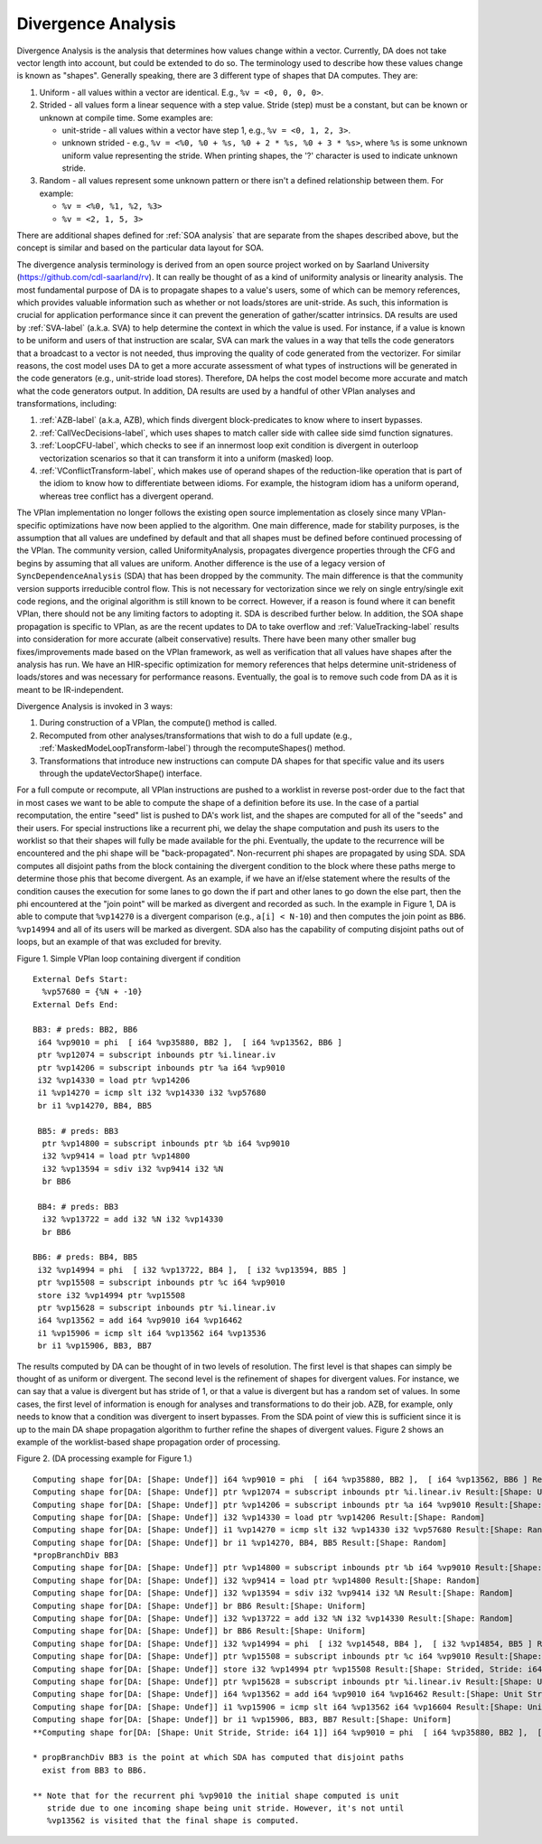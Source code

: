 =========================
Divergence Analysis
=========================

.. contents::
   :local:

Divergence Analysis is the analysis that determines how values change within a
vector. Currently, DA does not take vector length into account, but could be
extended to do so. The terminology used to describe how these values change
is known as "shapes". Generally speaking, there are 3 different type of shapes
that DA computes. They are:

#. Uniform - all values within a vector are identical. E.g., ``%v = <0, 0, 0, 0>``.
#. Strided - all values form a linear sequence with a step value. Stride (step)
   must be a constant, but can be known or unknown at compile time. Some
   examples are:

   * unit-stride - all values within a vector have step 1, e.g.,
     ``%v = <0, 1, 2, 3>``.
   * unknown strided - e.g., ``%v = <%0, %0 + %s, %0 + 2 * %s, %0 + 3 * %s>``,
     where ``%s`` is some unknown uniform value representing the stride. When
     printing shapes, the '?' character is used to indicate unknown stride.

#. Random - all values represent some unknown pattern or there isn't a defined
   relationship between them. For example:

   * ``%v = <%0, %1, %2, %3>``
   * ``%v = <2, 1, 5, 3>``

.. TODO: For now any links to other analyses/transforms go to the section
.. heading in the main directory until that particular documentation is ready.
.. E.g., `SOAAnalysis` points to the directory entry. Later, this should
.. point to the specific SOAAnalysis document.

There are additional shapes defined for :ref:`SOA analysis` that are
separate from the shapes described above, but the concept is similar and based
on the particular data layout for SOA.

The divergence analysis terminology is derived from an open source project
worked on by Saarland University (https://github.com/cdl-saarland/rv). It can
really be thought of as a kind of uniformity analysis or linearity analysis.
The most fundamental purpose of DA is to propagate shapes to a value's users,
some of which can be memory references, which provides valuable information
such as whether or not loads/stores are unit-stride. As such, this information
is crucial for application performance since it can prevent the generation of
gather/scatter intrinsics. DA results are used by :ref:`SVA-label` (a.k.a. SVA)
to help determine the context in which the value is used. For instance, if a
value is known to be uniform and users of that instruction are scalar, SVA can
mark the values in a way that tells the code generators that a broadcast to a
vector is not needed, thus improving the quality of code generated from the
vectorizer. For similar reasons, the cost model uses DA to get a more accurate
assessment of what types of instructions will be generated in the code
generators (e.g., unit-stride load stores). Therefore, DA helps the cost model
become more accurate and match what the code generators output. In addition, DA
results are used by a handful of other VPlan analyses and transformations,
including:

#. :ref:`AZB-label` (a.k.a, AZB), which finds divergent block-predicates to
   know where to insert bypasses.
#. :ref:`CallVecDecisions-label`, which uses shapes to match caller side with
   callee side simd function signatures.
#. :ref:`LoopCFU-label`, which checks to see if an innermost loop exit
   condition is divergent in outerloop vectorization scenarios so that it can
   transform it into a uniform (masked) loop.
#. :ref:`VConflictTransform-label`, which makes use of operand shapes of the
   reduction-like operation that is part of the idiom to know how to
   differentiate between idioms. For example, the histogram idiom has a uniform
   operand, whereas tree conflict has a divergent operand.

The VPlan implementation no longer follows the existing open source
implementation as closely since many VPlan-specific optimizations have now been
applied to the algorithm. One main difference, made for stability purposes, is
the assumption that all values are undefined by default and that all shapes must
be defined before continued processing of the VPlan. The community version,
called UniformityAnalysis, propagates divergence properties through the CFG and
begins by assuming that all values are uniform. Another difference is the use
of a legacy version of ``SyncDependenceAnalysis`` (SDA) that has been dropped
by the community. The main difference is that the community version supports
irreducible control flow. This is not necessary for vectorization since we rely
on single entry/single exit code regions, and the original algorithm is still
known to be correct.  However, if a reason is found where it can benefit VPlan,
there should not be any limiting factors to adopting it. SDA is described
further below. In addition, the SOA shape propagation is specific to VPlan, as
are the recent updates to DA to take overflow and :ref:`ValueTracking-label`
results into consideration for more accurate (albeit conservative) results.
There have been many other smaller bug fixes/improvements made based on the
VPlan framework, as well as verification that all values have shapes after the
analysis has run. We have an HIR-specific optimization for memory references
that helps determine unit-strideness of loads/stores and was necessary for
performance reasons. Eventually, the goal is to remove such code from DA as it
is meant to be IR-independent.

Divergence Analysis is invoked in 3 ways:

1. During construction of a VPlan, the compute() method is called.
2. Recomputed from other analyses/transformations that wish to do a full update
   (e.g., :ref:`MaskedModeLoopTransform-label`) through the recomputeShapes()
   method.
3. Transformations that introduce new instructions can compute DA shapes for
   that specific value and its users through the updateVectorShape() interface.

For a full compute or recompute, all VPlan instructions are pushed to a
worklist in reverse post-order due to the fact that in most cases we want to be
able to compute the shape of a definition before its use. In the case of a
partial recomputation, the entire "seed" list is pushed to DA's work list, and
the shapes are computed for all of the "seeds" and their users. For special
instructions like a recurrent phi, we delay the shape computation and push its
users to the worklist so that their shapes will fully be made available for the
phi.  Eventually, the update to the recurrence will be encountered and the phi
shape will be "back-propagated". Non-recurrent phi shapes are propagated by
using SDA. SDA computes all disjoint paths from the block containing the
divergent condition to the block where these paths merge to determine those
phis that become divergent. As an example, if we have an if/else statement
where the results of the condition causes the execution for some lanes to go
down the if part and other lanes to go down the else part, then the phi
encountered at the "join point" will be marked as divergent and recorded as
such. In the example in Figure 1, DA is able to compute that ``%vp14270`` is a
divergent comparison (e.g., ``a[i] < N-10``) and then computes the join point
as ``BB6``. ``%vp14994`` and all of its users will be marked as divergent. SDA
also has the capability of computing disjoint paths out of loops, but an example
of that was excluded for brevity.

Figure 1. Simple VPlan loop containing divergent if condition
::

 External Defs Start:
   %vp57680 = {%N + -10}
 External Defs End:

 BB3: # preds: BB2, BB6
  i64 %vp9010 = phi  [ i64 %vp35880, BB2 ],  [ i64 %vp13562, BB6 ]
  ptr %vp12074 = subscript inbounds ptr %i.linear.iv
  ptr %vp14206 = subscript inbounds ptr %a i64 %vp9010
  i32 %vp14330 = load ptr %vp14206
  i1 %vp14270 = icmp slt i32 %vp14330 i32 %vp57680
  br i1 %vp14270, BB4, BB5

  BB5: # preds: BB3
   ptr %vp14800 = subscript inbounds ptr %b i64 %vp9010
   i32 %vp9414 = load ptr %vp14800
   i32 %vp13594 = sdiv i32 %vp9414 i32 %N
   br BB6

  BB4: # preds: BB3
   i32 %vp13722 = add i32 %N i32 %vp14330
   br BB6

 BB6: # preds: BB4, BB5
  i32 %vp14994 = phi  [ i32 %vp13722, BB4 ],  [ i32 %vp13594, BB5 ]
  ptr %vp15508 = subscript inbounds ptr %c i64 %vp9010
  store i32 %vp14994 ptr %vp15508
  ptr %vp15628 = subscript inbounds ptr %i.linear.iv
  i64 %vp13562 = add i64 %vp9010 i64 %vp16462
  i1 %vp15906 = icmp slt i64 %vp13562 i64 %vp13536
  br i1 %vp15906, BB3, BB7

The results computed by DA can be thought of in two levels of resolution. The
first level is that shapes can simply be thought of as uniform or divergent.
The second level is the refinement of shapes for divergent values. For instance,
we can say that a value is divergent but has stride of 1, or that a value is
divergent but has a random set of values. In some cases, the first level of
information is enough for analyses and transformations to do their job.
AZB, for example, only needs to know that a condition was divergent to insert
bypasses. From the SDA point of view this is sufficient since it is up to the
main DA shape propagation algorithm to further refine the shapes of divergent
values. Figure 2 shows an example of the worklist-based shape propagation order
of processing.

Figure 2. (DA processing example for Figure 1.)
::

 Computing shape for[DA: [Shape: Undef]] i64 %vp9010 = phi  [ i64 %vp35880, BB2 ],  [ i64 %vp13562, BB6 ] Result:[Shape: Unit Stride, Stride: i64 1]
 Computing shape for[DA: [Shape: Undef]] ptr %vp12074 = subscript inbounds ptr %i.linear.iv Result:[Shape: Uniform]
 Computing shape for[DA: [Shape: Undef]] ptr %vp14206 = subscript inbounds ptr %a i64 %vp9010 Result:[Shape: Strided, Stride: i64 4]
 Computing shape for[DA: [Shape: Undef]] i32 %vp14330 = load ptr %vp14206 Result:[Shape: Random]
 Computing shape for[DA: [Shape: Undef]] i1 %vp14270 = icmp slt i32 %vp14330 i32 %vp57680 Result:[Shape: Random]
 Computing shape for[DA: [Shape: Undef]] br i1 %vp14270, BB4, BB5 Result:[Shape: Random]
 *propBranchDiv BB3
 Computing shape for[DA: [Shape: Undef]] ptr %vp14800 = subscript inbounds ptr %b i64 %vp9010 Result:[Shape: Strided, Stride: i64 4]
 Computing shape for[DA: [Shape: Undef]] i32 %vp9414 = load ptr %vp14800 Result:[Shape: Random]
 Computing shape for[DA: [Shape: Undef]] i32 %vp13594 = sdiv i32 %vp9414 i32 %N Result:[Shape: Random]
 Computing shape for[DA: [Shape: Undef]] br BB6 Result:[Shape: Uniform]
 Computing shape for[DA: [Shape: Undef]] i32 %vp13722 = add i32 %N i32 %vp14330 Result:[Shape: Random]
 Computing shape for[DA: [Shape: Undef]] br BB6 Result:[Shape: Uniform]
 Computing shape for[DA: [Shape: Undef]] i32 %vp14994 = phi  [ i32 %vp14548, BB4 ],  [ i32 %vp14854, BB5 ] Result:[Shape: Random]
 Computing shape for[DA: [Shape: Undef]] ptr %vp15508 = subscript inbounds ptr %c i64 %vp9010 Result:[Shape: Strided, Stride: i64 4]
 Computing shape for[DA: [Shape: Undef]] store i32 %vp14994 ptr %vp15508 Result:[Shape: Strided, Stride: i64 4]
 Computing shape for[DA: [Shape: Undef]] ptr %vp15628 = subscript inbounds ptr %i.linear.iv Result:[Shape: Uniform]
 Computing shape for[DA: [Shape: Undef]] i64 %vp13562 = add i64 %vp9010 i64 %vp16462 Result:[Shape: Unit Stride, Stride: i64 1]
 Computing shape for[DA: [Shape: Undef]] i1 %vp15906 = icmp slt i64 %vp13562 i64 %vp16604 Result:[Shape: Uniform]
 Computing shape for[DA: [Shape: Undef]] br i1 %vp15906, BB3, BB7 Result:[Shape: Uniform]
 **Computing shape for[DA: [Shape: Unit Stride, Stride: i64 1]] i64 %vp9010 = phi  [ i64 %vp35880, BB2 ],  [ i64 %vp13562, BB6 ] Result:[Shape: Unit Stride, Stride: i64 1]

 * propBranchDiv BB3 is the point at which SDA has computed that disjoint paths
   exist from BB3 to BB6.

 ** Note that for the recurrent phi %vp9010 the initial shape computed is unit
    stride due to one incoming shape being unit stride. However, it's not until
    %vp13562 is visited that the final shape is computed.
